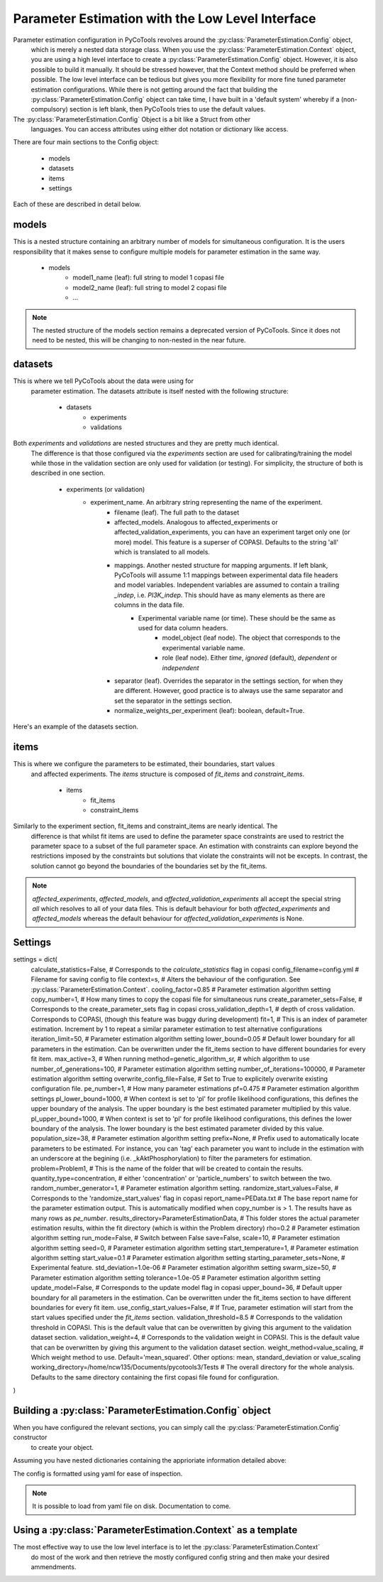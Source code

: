 Parameter Estimation with the Low Level Interface
=================================================

Parameter estimation configuration in PyCoTools revolves around the :py:class:`ParameterEstimation.Config` object,
 which is merely a nested data storage class. When you use the :py:class:`ParameterEstimation.Context` object,
 you are using a high level interface to create a :py:class:`ParameterEstimation.Config` object. However, it is
 also possible to build it manually. It should be stressed however, that the Context method should be preferred
 when possible. The low level interface can be tedious but gives you more flexibility for more fine tuned
 parameter estimation configurations. While there is not getting around the fact that
 building the :py:class:`ParameterEstimation.Config` object can take time, I have built
 in a 'default system' whereby if a (non-compulsory) section is left blank, then
 PyCoTools tries to use the default values.

The :py:class:`ParameterEstimation.Config` Object is a bit like a Struct from other
 languages. You can access attributes using either dot notation or dictionary like
 access.

There are four main sections to the Config object:

    * models
    * datasets
    * items
    * settings

Each of these are described in detail below.

models
------
This is a nested structure containing an arbitrary
number of models for simultaneous configuration. It is the users
responsibility that it makes sense to configure multiple models
for parameter estimation in the same way.

    * models
        * model1_name (leaf): full string to model 1 copasi file
        * model2_name (leaf): full string to model 2 copasi file
        * ...

.. highlight::

    models = dict(
        model1=dict(copasi_file='</full/path/to/copasi_file1.cps'),
        model2=dict(copasi_file='</full/path/to/copasi_file2.cps')
    )

.. note::

    The nested structure of the models section remains a deprecated
    version of PyCoTools. Since it does not need to be nested, this will
    be changing to non-nested in the near future.


datasets
--------

This is where we tell PyCoTools about the data were using for
 parameter estimation. The datasets attribute is itself nested with the following
 structure:

    * datasets
        * experiments
        * validations

Both `experiments` and `validations` are nested structures and they are pretty much identical.
 The difference is that those configured via the `experiments` section are used for calibrating/training
 the model while those in the validation section are only used for validation (or testing). For simplicity,
 the structure of both is described in one section.

    * experiments (or validation)
        * experiment_name. An arbitrary string representing the name of the experiment.
            * filename (leaf). The full path to the dataset
            * affected_models. Analogous to affected_experiments or affected_validation_experiments, you can have an experiment target only one (or more) model. This feature is a superser of COPASI. Defaults to the string 'all' which is translated to all models.
            * mappings. Another nested structure for mapping arguments. If left blank, PyCoTools will assume 1:1 mappings between experimental data file headers and model variables. Independent variables are assumed to contain a trailing `_indep`, i.e. `PI3K_indep`. This should have as many elements as there are columns in the data file.
                * Experimental variable name (or time). These should be the same as used for data column headers.
                    * model_object (leaf node). The object that corresponds to the experimental variable name.
                    * role (leaf node). Either `time`, `ignored` (default), `dependent` or `independent`
            * separator (leaf). Overrides the separator in the settings section, for when they are different. However, good practice is to always use the same separator and set the separator in the settings section.
            * normalize_weights_per_experiment (leaf): boolean, default=True.

Here's an example of the datasets section.

.. highlight::

    datasets=dict(
        experiments= dict(
            report1 = dict(
                filename='full/path/to_datafile1.csv',
                affected_models='all',
                mappings=dict(
                    Time=dict(
                        model_object='Time',
                        role='time'
                    ),
                    A=dict(
                        model_object='A'),
                        role='dependent'),
                    ),
                )
            ),
            # note the absence of the mappings field. This tells
            # PyCoTools that you have used the suggested convention
            # of matching model variables with data file headers and using
            # '_indep' suffix for independent variables.
            report2=dict(
                filename='full/path/to_datafile2.csv',
                separator='\t'  #overrides separator from main settings menu
            )
        ),
        # This data will not be used for parameter estimation. Only validation.
        validations=dict(
            report3=dict(
                filename='full/path/to_datafile3.csv',
                affected_models='model1',  # this validation experiment only affects model1
                # were excepting default mapping convention
            ),
        )
    )

items
-----

This is where we configure the parameters to be estimated, their boundaries, start values
 and affected experiments. The `items` structure is composed of `fit_items` and `constraint_items`.

    * items
        * fit_items
        * constraint_items

Similarly to the experiment section, fit_items and constraint_items are nearly identical. The
 difference is that whilst fit items are used to define the parameter space constraints are
 used to restrict the parameter space to a subset of the full parameter space. An estimation
 with constraints can explore beyond the restrictions imposed by the constraints but solutions
 that violate the constraints will not be excepts. In contrast, the solution cannot go beyond the
 boundaries of the boundaries set by the fit_items.

.. highlight::

    items = dict(
        fit_items=dict(
            A=dict(
                affected_experiments=['report1'],
                affected_models=['model1'],
                affected_validation_experiments=['report3'],
                lower_bound=15,
                start_value=0.1,
                upper_bound=35
            ),
            B=dict(
                affected_experiments=['report1', 'report2'],
                affected_models=['model1'],
                affected_validation_experiments=['report3'],
                lower_bound=0.05,
                start_value=1.05,
                upper_bound=36
            ),
            C=dict(
                affected_experiments=['report1', 'report2'],
                affected_models=['model1'],
                affected_validation_experiments=['report3'],
                lower_bound=0.05,
                start_value=1.0,
                upper_bound=36
            )
        ),
        constraint_items=dict(
            C=dict(
                affected_experiments=['report1', 'report2'],
                affected_models=['model1'],
                affected_validation_experiments=['report3'],
                lower_bound=16,
                start_value=1.05,
                upper_bound=26
                )
        )
    )

.. note::

    `affected_experiments`, `affected_models`, and `affected_validation_experiments` all
    accept the special string `all` which resolves to all of your data files. This is default
    behaviour for both `affected_experiments` and `affected_models` whereas the default behaviour for
    `affected_validation_experiments` is None.

Settings
--------

settings = dict(
    calculate_statistics=False,     # Corresponds to the `calculate_statistics` flag in copasi
    config_filename=config.yml      # Filename for saving config to file
    context=s,                      # Alters the behaviour of the configuration. See :py:class:`ParameterEstimation.Context`.
    cooling_factor=0.85             # Parameter estimation algorithm setting
    copy_number=1,                  # How many times to copy the copasi file for simultaneous runs
    create_parameter_sets=False,    # Corresponds to the create_parameter_sets flag in copasi
    cross_validation_depth=1,       # depth of cross validation. Corresponds to COPASI, (though this feature was buggy during development)
    fit=1,                          # This is an index of parameter estimation. Increment by 1 to repeat a similar parameter estimation to test alternative configurations
    iteration_limit=50,             # Parameter estimation algorithm setting
    lower_bound=0.05                # Default lower boundary for all parameters in the estimation. Can be overwritten under the fit_items section to have different boundaries for every fit item.
    max_active=3,                   # When running
    method=genetic_algorithm_sr,    # which algorithm to use
    number_of_generations=100,      # Parameter estimation algorithm setting
    number_of_iterations=100000,    # Parameter estimation algorithm setting
    overwrite_config_file=False,    # Set to True to explicitely overwrite existing configuration file.
    pe_number=1,                    # How many parameter estimations
    pf=0.475                        # Parameter estimation algorithm settings
    pl_lower_bound=1000,            # When context is set to 'pl' for profile likelihood configurations, this defines the upper boundary of the analysis. The upper boundary is the best estimated parameter multiplied by this value.
    pl_upper_bound=1000,            # When context is set to 'pl' for profile likelihood configurations, this defines the lower boundary of the analysis. The lower boundary is the best estimated parameter divided by this value.
    population_size=38,             # Parameter estimation algorithm setting
    prefix=None,                    # Prefix used to automatically locate parameters to be estimated. For instance, you can 'tag' each parameter you want to include in the estimation with an underscore at the begining (i.e. _kAktPhosphorylation) to filter the parameters for estimation.
    problem=Problem1,               # This is the name of the folder that will be created to contain the results.
    quantity_type=concentration,    # either 'concentration' or 'particle_numbers' to switch between the two.
    random_number_generator=1,      # Parameter estimation algorithm setting.
    randomize_start_values=False,   # Corresponds to the 'randomize_start_values' flag in copasi
    report_name=PEData.txt          # The base report name for the parameter estimation output. This is automatically modified when copy_number is > 1. The results have as many rows as `pe_number`.
    results_directory=ParameterEstimationData,  # This folder stores the actual parameter estimation results, within the fit directory (which is within the Problem directory)
    rho=0.2                         # Parameter estimation algorithm setting
    run_mode=False,                 # Switch between False
    save=False,
    scale=10,                       # Parameter estimation algorithm setting
    seed=0,                         # Parameter estimation algorithm setting
    start_temperature=1,            # Parameter estimation algorithm setting
    start_value=0.1                 # Parameter estimation algorithm setting
    starting_parameter_sets=None,   # Experimental feature.
    std_deviation=1.0e-06           # Parameter estimation algorithm setting
    swarm_size=50,                  # Parameter estimation algorithm setting
    tolerance=1.0e-05               # Parameter estimation algorithm setting
    update_model=False,             # Corresponds to the update model flag in copasi
    upper_bound=36,                 # Default upper boundary for all parameters in the estimation. Can be overwritten under the fit_items section to have different boundaries for every fit item.
    use_config_start_values=False,  # If True, parameter estimation will start from the start values specified under the `fit_items` section.
    validation_threshold=8.5        # Corresponds to the validation threshold in COPASI. This is the default value that can be overwritten by giving this argument to the validation dataset section.
    validation_weight=4,            # Corresponds to the validation weight in COPASI.  This is the default value that can be overwritten by giving this argument to the validation dataset section.
    weight_method=value_scaling,    # Which weight method to use. Default='mean_squared'. Other options: mean, standard_deviation or value_scaling
    working_directory=/home/ncw135/Documents/pycotools3/Tests   # The overall directory for the whole analysis. Defaults to the same directory containing the first copasi file found for configuration.
)

Building a :py:class:`ParameterEstimation.Config` object
--------------------------------------------------------

When you have configured the relevant sections, you can simply call the :py:class:`ParameterEstimation.Config` constructor
 to create your object.

Assuming you have nested dictionaries containing the apprioriate information detailed above:

.. highlight::

    config = tasks.ParameterEstimation.Config(
                models=models,
                datasets=datasets,
                items=items,
                settings=settings
            )

The config is formatted using yaml for ease of inspection.

.. note::

    It is possible to load from yaml file on disk. Documentation to come.


Using a :py:class:`ParameterEstimation.Context` as a template
-------------------------------------------------------------

The most effective way to use the low level interface is to let the :py:class:`ParameterEstimation.Context`
 do most of the work and then retrieve the mostly configured config string and then make your
 desired ammendments.
